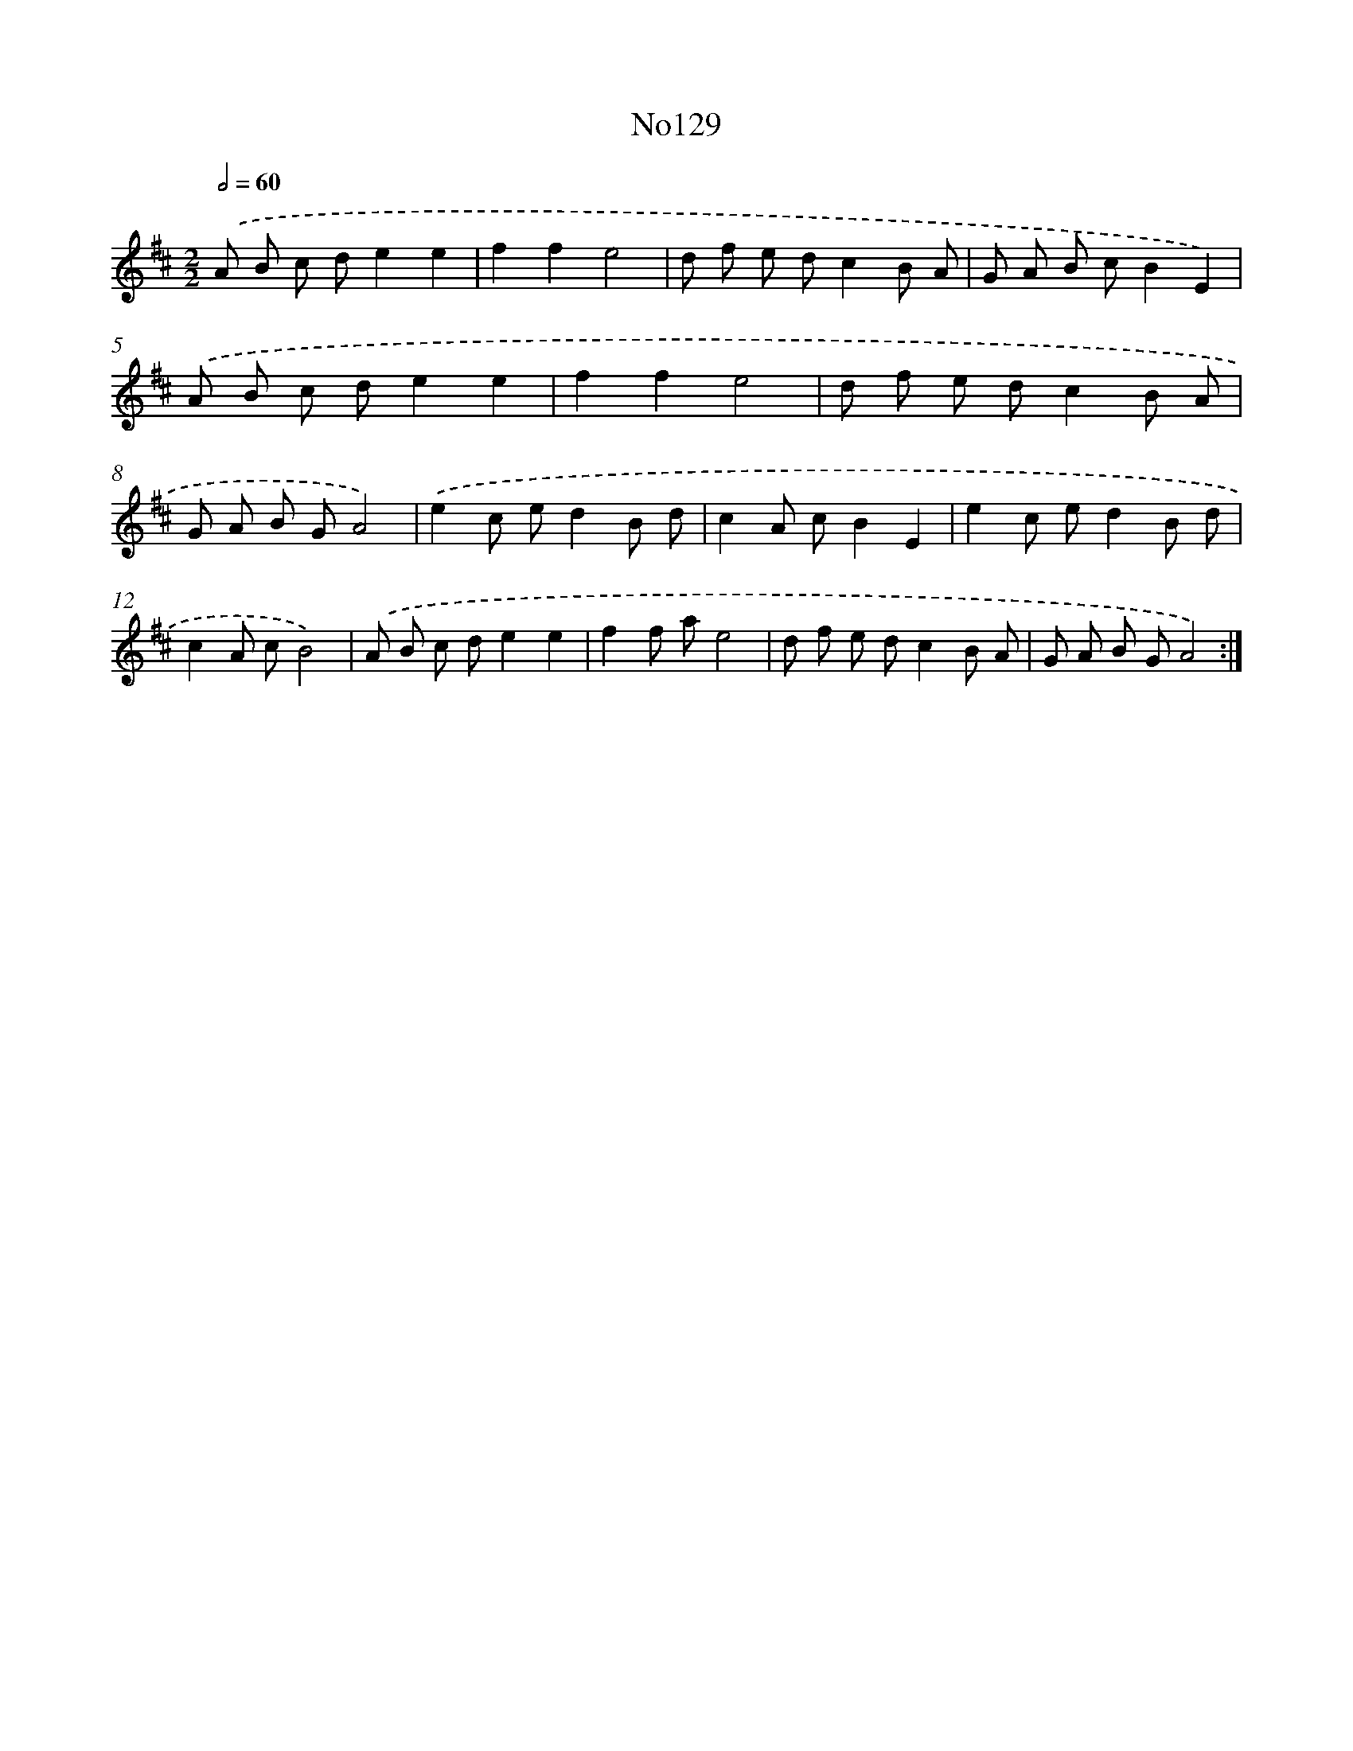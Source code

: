 X: 13560
T: No129
%%abc-version 2.0
%%abcx-abcm2ps-target-version 5.9.1 (29 Sep 2008)
%%abc-creator hum2abc beta
%%abcx-conversion-date 2018/11/01 14:37:35
%%humdrum-veritas 1838278278
%%humdrum-veritas-data 2185179597
%%continueall 1
%%barnumbers 0
L: 1/8
M: 2/2
Q: 1/2=60
K: D clef=treble
.('A B c de2e2 |
f2f2e4 |
d f e dc2B A |
G A B cB2E2) |
.('A B c de2e2 |
f2f2e4 |
d f e dc2B A |
G A B GA4) |
.('e2c ed2B d |
c2A cB2E2 |
e2c ed2B d |
c2A cB4) |
.('A B c de2e2 |
f2f ae4 |
d f e dc2B A |
G A B GA4) :|]
